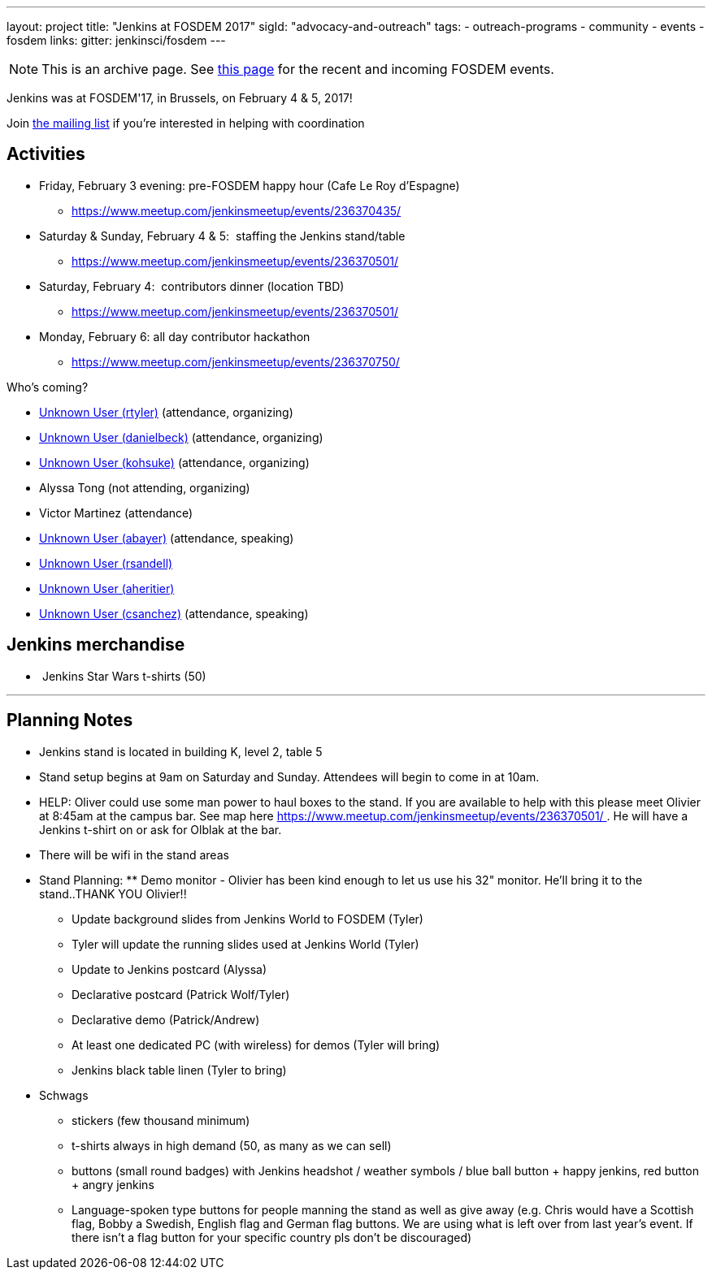 ---
layout: project
title: "Jenkins at FOSDEM 2017"
sigId: "advocacy-and-outreach"
tags:
  - outreach-programs
  - community
  - events
  - fosdem
links:
  gitter: jenkinsci/fosdem
---

NOTE: This is an archive page. See link:/events/fosdem[this page] for the recent and incoming FOSDEM events.


Jenkins was at FOSDEM'17, in Brussels, on February 4 & 5, 2017! 

Join http://lists.jenkins-ci.org/mailman/listinfo/jenkins-fosdem[the
mailing list] if you're interested in helping with coordination

[[FOSDEM2017-Activities]]
== Activities

* Friday, February 3 evening: pre-FOSDEM happy hour (Cafe Le Roy
d'Espagne) 
** https://www.meetup.com/jenkinsmeetup/events/236370435/
* Saturday & Sunday, February 4 & 5:  staffing the Jenkins stand/table
** https://www.meetup.com/jenkinsmeetup/events/236370501/
* Saturday, February 4:  contributors dinner (location TBD)
** https://www.meetup.com/jenkinsmeetup/events/236370501/
* Monday, February 6: all day contributor hackathon 
** https://www.meetup.com/jenkinsmeetup/events/236370750/

Who's coming?

* https://wiki.jenkins.io/display/~rtyler[Unknown User (rtyler)]
(attendance, organizing)
* https://wiki.jenkins.io/display/~danielbeck[Unknown User (danielbeck)]
(attendance, organizing)
* https://wiki.jenkins.io/display/~kohsuke[Unknown User (kohsuke)]
(attendance, organizing)
* Alyssa Tong (not attending, organizing)
* Victor Martinez (attendance)
* https://wiki.jenkins.io/display/~abayer[Unknown User (abayer)]
(attendance, speaking)
* https://wiki.jenkins.io/display/~rsandell[Unknown User (rsandell)]
* https://wiki.jenkins.io/display/~aheritier[Unknown User (aheritier)]
* https://wiki.jenkins.io/display/~csanchez[Unknown User
(csanchez)] (attendance, speaking)

[[FOSDEM2017-Jenkinsmerchandise]]
== Jenkins merchandise

*  Jenkins Star Wars t-shirts (50)

'''''

[[FOSDEM2017-PlanningNotes]]
== Planning Notes

* Jenkins stand is located in building K, level 2, table 5
* Stand setup begins at 9am on Saturday and Sunday. Attendees will begin
to come in at 10am.
* HELP: Oliver could use some man power to haul boxes to the stand. If
you are available to help with this please meet Olivier at 8:45am at the
campus bar. See map
here https://www.meetup.com/jenkinsmeetup/events/236370501/ . He will
have a Jenkins t-shirt on or ask for Olblak at the bar.
* There will be wifi in the stand areas
* Stand Planning: ** Demo monitor - Olivier has been kind enough to let
us use his 32" monitor. He'll bring it to the stand..THANK YOU Olivier!!
 
** Update background slides from Jenkins World to FOSDEM (Tyler)
** Tyler will update the running slides used at Jenkins World (Tyler)
** Update to Jenkins postcard (Alyssa)
** Declarative postcard (Patrick Wolf/Tyler)
** Declarative demo (Patrick/Andrew)
** At least one dedicated PC (with wireless) for demos (Tyler will
bring)
** Jenkins black table linen (Tyler to bring)

* Schwags
** stickers (few thousand minimum)
** t-shirts always in high demand (50, as many as we can sell)
** buttons (small round badges) with Jenkins headshot / weather symbols
/ blue ball button + happy jenkins, red button + angry jenkins 
** Language-spoken type buttons for people manning the stand as well as
give away (e.g. Chris would have a Scottish flag, Bobby a Swedish,
English flag and German flag buttons. We are using what is left over
from last year's event. If there isn't a flag button for your specific
country pls don't be discouraged)
